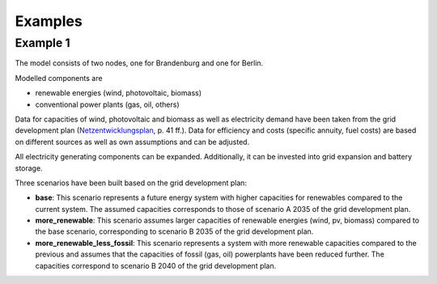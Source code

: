 .. _examples_label:

~~~~~~~~
Examples
~~~~~~~~

Example 1
=========
The model consists of two nodes, one for Brandenburg and one for Berlin.

Modelled components are 

- renewable energies (wind, photovoltaic, biomass)
- conventional power plants (gas, oil, others)

Data for capacities of wind, photovoltaic and biomass as well as electricity demand have been taken from
the grid development plan (`Netzentwicklungsplan <https://www.netzentwicklungsplan.de/sites/default/files/paragraphs-files/NEP_2035_V2021_1_Entwurf_Teil1.pdf>`_, p. 41 ff.).
Data for efficiency and costs (specific annuity, fuel costs) are based on different sources as well as own assumptions and can be adjusted.


All electricity generating components can be expanded. 
Additionally, it can be invested into grid expansion and battery storage.

Three scenarios have been built based on the grid development plan:

- **base**: This scenario represents a future energy system with higher capacities for renewables
  compared to the current system. The assumed capacities corresponds to those of scenario A 2035 of
  the grid development plan.
- **more_renewable**: This scenario assumes larger capacities of renewable energies (wind, pv,
  biomass) compared to the base scenario, corresponding to scenario B 2035 of the grid development
  plan.
- **more_renewable_less_fossil**: This scenario represents a system with more renewable capacities
  compared to the previous and assumes that the capacities of fossil (gas, oil) powerplants have
  been reduced further. The capacities correspond to scenario B 2040 of the grid development plan.
